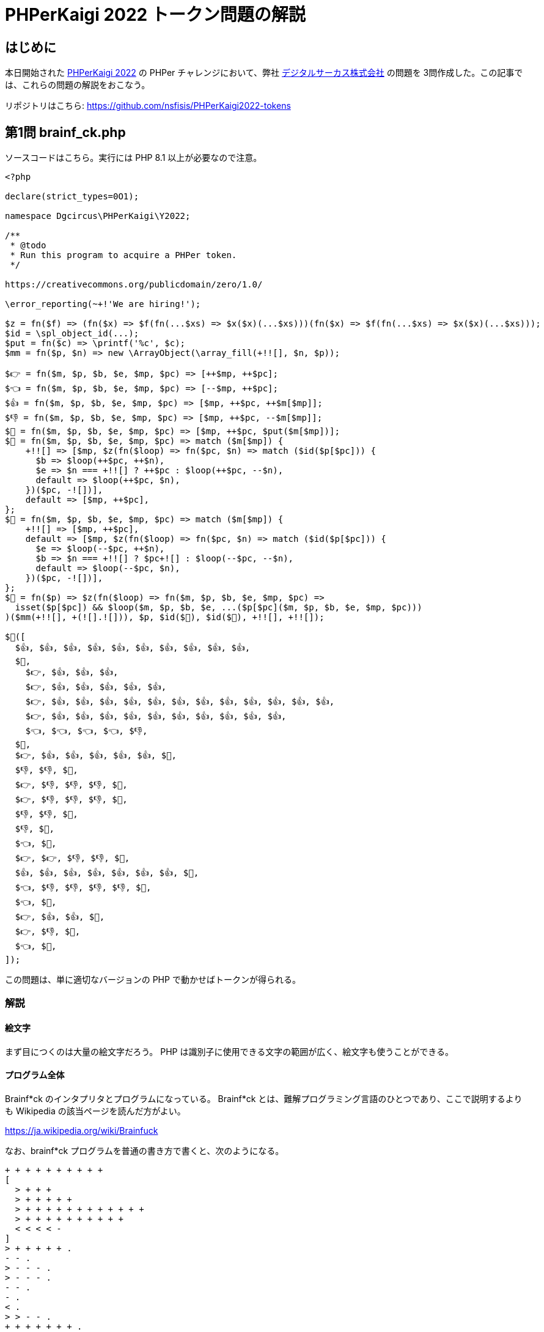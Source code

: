 = PHPerKaigi 2022 トークン問題の解説
:tags: conference, php, phperkaigi
:description: PHPerKaigi 2022 で私が作成した PHPer チャレンジ問題を解説する。
:revision-1: 2022-04-09 公開
:revision-2: 2022-04-16 2問目、3問目の解説を追加、1問目に加筆

== はじめに

本日開始された https://phperkaigi.jp/2022/[PHPerKaigi 2022] の PHPer
チャレンジにおいて、弊社
https://www.dgcircus.com/[デジタルサーカス株式会社] の問題を
3問作成した。この記事では、これらの問題の解説をおこなう。

リポジトリはこちら: https://github.com/nsfisis/PHPerKaigi2022-tokens

== 第1問 brainf_ck.php

ソースコードはこちら。実行には PHP 8.1 以上が必要なので注意。

[source,php]
----
<?php

declare(strict_types=0O1);

namespace Dgcircus\PHPerKaigi\Y2022;

/**
 * @todo
 * Run this program to acquire a PHPer token.
 */

https://creativecommons.org/publicdomain/zero/1.0/

\error_reporting(~+!'We are hiring!');

$z = fn($f) => (fn($x) => $f(fn(...$xs) => $x($x)(...$xs)))(fn($x) => $f(fn(...$xs) => $x($x)(...$xs)));
$id = \spl_object_id(...);
$put = fn($c) => \printf('%c', $c);
$mm = fn($p, $n) => new \ArrayObject(\array_fill(+!![], $n, $p));

$👉 = fn($m, $p, $b, $e, $mp, $pc) => [++$mp, ++$pc];
$👈 = fn($m, $p, $b, $e, $mp, $pc) => [--$mp, ++$pc];
$👍 = fn($m, $p, $b, $e, $mp, $pc) => [$mp, ++$pc, ++$m[$mp]];
$👎 = fn($m, $p, $b, $e, $mp, $pc) => [$mp, ++$pc, --$m[$mp]];
$📝 = fn($m, $p, $b, $e, $mp, $pc) => [$mp, ++$pc, $put($m[$mp])];
$🤡 = fn($m, $p, $b, $e, $mp, $pc) => match ($m[$mp]) {
    +!![] => [$mp, $z(fn($loop) => fn($pc, $n) => match ($id($p[$pc])) {
      $b => $loop(++$pc, ++$n),
      $e => $n === +!![] ? ++$pc : $loop(++$pc, --$n),
      default => $loop(++$pc, $n),
    })($pc, -![])],
    default => [$mp, ++$pc],
};
$🎪 = fn($m, $p, $b, $e, $mp, $pc) => match ($m[$mp]) {
    +!![] => [$mp, ++$pc],
    default => [$mp, $z(fn($loop) => fn($pc, $n) => match ($id($p[$pc])) {
      $e => $loop(--$pc, ++$n),
      $b => $n === +!![] ? $pc+![] : $loop(--$pc, --$n),
      default => $loop(--$pc, $n),
    })($pc, -![])],
};
$🐘 = fn($p) => $z(fn($loop) => fn($m, $p, $b, $e, $mp, $pc) =>
  isset($p[$pc]) && $loop($m, $p, $b, $e, ...($p[$pc]($m, $p, $b, $e, $mp, $pc)))
)($mm(+!![], +(![].![])), $p, $id($🤡), $id($🎪), +!![], +!![]);

$🐘([
  $👍, $👍, $👍, $👍, $👍, $👍, $👍, $👍, $👍, $👍,
  $🤡,
    $👉, $👍, $👍, $👍,
    $👉, $👍, $👍, $👍, $👍, $👍,
    $👉, $👍, $👍, $👍, $👍, $👍, $👍, $👍, $👍, $👍, $👍, $👍, $👍,
    $👉, $👍, $👍, $👍, $👍, $👍, $👍, $👍, $👍, $👍, $👍,
    $👈, $👈, $👈, $👈, $👎,
  $🎪,
  $👉, $👍, $👍, $👍, $👍, $👍, $📝,
  $👎, $👎, $📝,
  $👉, $👎, $👎, $👎, $📝,
  $👉, $👎, $👎, $👎, $📝,
  $👎, $👎, $📝,
  $👎, $📝,
  $👈, $📝,
  $👉, $👉, $👎, $👎, $📝,
  $👍, $👍, $👍, $👍, $👍, $👍, $👍, $📝,
  $👈, $👎, $👎, $👎, $👎, $📝,
  $👈, $📝,
  $👉, $👍, $👍, $📝,
  $👉, $👎, $📝,
  $👈, $📝,
]);
----

この問題は、単に適切なバージョンの PHP で動かせばトークンが得られる。

=== 解説

==== 絵文字

まず目につくのは大量の絵文字だろう。 PHP
は識別子に使用できる文字の範囲が広く、絵文字も使うことができる。

==== プログラム全体

Brainf*ck のインタプリタとプログラムになっている。 Brainf*ck
とは、難解プログラミング言語のひとつであり、ここで説明するよりも
Wikipedia の該当ページを読んだ方がよい。

https://ja.wikipedia.org/wiki/Brainfuck

なお、brainf*ck プログラムを普通の書き方で書くと、次のようになる。

....
+ + + + + + + + + +
[
  > + + +
  > + + + + +
  > + + + + + + + + + + + +
  > + + + + + + + + + +
  < < < < -
]
> + + + + + .
- - .
> - - - .
> - - - .
- - .
- .
< .
> > - - .
+ + + + + + + .
< - - - - .
< .
> + + .
> - .
< .
....

実行結果はこちら: https://ideone.com/22VWmb

それぞれの絵文字で表された関数が、各命令に対応している。

* `$👉`: `>`
* `$👈`: `<`
* `$👍`: `+`
* `$👎`: `-`
* `$📝`: `.`
* `$🤡`: `[`
* `$🎪`: `]`

`,` (入力) に対応する関数はない
(このプログラムでは使わないので用意していない)。

なお、`$🐘` はいわゆる main 関数であり、プログラムの実行部分である。

==== 絵文字の選択

おおよそ意味に合致するよう選んでいるが、`$🤡` と `$🎪`
は弊社デジタルサーカスにちなんでいる。 また、`$🐘` は PHP
のマスコットの象に由来する。

==== strict_types

`declare` 文の `strict_types` に指定できるのは、`0` か `1`
の数値リテラルだが、 `0x0` や `0b1` のような値も受け付ける。 今回は、PHP
8.1 から追加された、`0O` または `0o` から始まる八進数リテラルを使った。

==== URL

ソースコードのライセンスを示したこの部分だが、

[source,php]
----
https://creativecommons.org/publicdomain/zero/1.0/
----

完全に合法な PHP のコードである。 `https:` 部分はラベル、`//`
以降は行コメントになっている。

==== リテラルなしで数値を生成する

ソースコード中に、ほとんど数値リテラルが書かれていないことにお気づきだろうか。
PHP では、型変換を利用することで任意の整数を作り出すことができる。

[source,php]
----
assert(0 === +!![]);
assert(1 === +![]);
assert(2 === ![]+![]);
assert(3 === ![]+![]+![]);
assert(10 === +(![].+!![]));
----

`[]` に `!` を適用すると `true` が返ってくる。それに `+`
を適用すると、`bool` から `int` ヘの型変換が走り、`1` が生成される。`10`
はさらにトリッキーだ。まず `1` と `0` を作り、`.` で文字列として結合する
(`'10'`)。これに `+` を適用すると、`string` から `int`
への型変換が走り、`10` が生まれる (コード量に頓着しないなら、`1` を 10
個足し合わせてももちろん 10 が作れる)。

また、`error_reporting` に指定しているのは `-1` である。 これは、`!`
によって文字列を `false` にし、`+` によって `false` を `0`
にし、さらにビット反転して `-1` にしている。

==== `if` 文なしで条件分岐

三項演算子ないし `match` 式を使うことで、`if`
を一切書かずに条件分岐ができる。 また、`&&` / `||` も使えることがある。
遅延評価が不要なケースでは、`[$t, $f][$cond]`
のような形で分岐することもできる。

==== `while`、`for` 文なしでループ

不動点コンビネータを使って無名再帰する
(詳しい説明は省略する。これらの単語で検索してほしい)。 ここでは、一般に
Z コンビネータとして知られるものを使った (`$z`)。

実際のところ、`$🤡` や `$🎪`、`$🐘` は、一度 Scheme (Lisp の一種)
で書いてから PHP に翻訳する形で記述した。

なお、PHP は末尾再帰の最適化をおこなわない (少なくとも今のところは)
ので、 あまりに長い brainf*ck
プログラムを書くとスタックオーバーフローする。

== 第2問 riddle.php

ソースコードはこちら。実行には PHP 8.0 以上が必要なので注意。

[source,php]
----
<?php

/*********************************************************
 * This program displays a PHPer token.                  *
 * Guess 'N'.                                            *
 *                                                       *
 * Hints:                                                *
 * - N itself has no special meaning, e.g., 42, 8128,    *
 *   it is selected at random.                           *
 * - Each element of $token represents a single letter.  *
 * - One letter consists of 5x5 cells.                   *
 * - Remember, the output is a complete PHPer token.     *
 *                                                       *
 * License:                                              *
 *   https://creativecommons.org/publicdomain/zero/1.0/  *
 *********************************************************/
const N = 0 /* Change it to your answer. */;
assert(0 <= N && N <= 0b11111_11111_11111_11111_11111);

$token = [
  0x14B499C,
  0x0BE34CC, 0x01C9C69,
  0x0ECA069, 0x01C2449, 0x0FDB166, 0x01C9C69,
  0x01C1C66, 0x0FC1C47, 0x01C1C66,
  0x10C5858, 0x1E4E3B8, 0x1A2F2F8,
];
foreach ($token as $x) {
  $x = $x ^ N;

  $x = sprintf('%025b', $x);
  $x = str_replace(search: ['0', '1'], replace: [' ', '#'], subject: $x);
  $x = implode("\n", str_split($x, length: 5));
  echo "{$x}\n\n";
}
----

さて、この問題はさきほどのように単純に実行しただけでは、謎のブロックが表示されるだけでトークンは得られない。
トークンを得るためには、ソースコードを読み、定数 `N`
を特定する必要がある。

ここでは、私の想定解を解説する。

=== 読解

まずはソースコードを読んでいく。

[source,php]
----
$token = [
  // 略
];
----

数値からなる `$token` があり、各要素をループしている。

[source,php]
----
  $x = $x ^ N;
----

まずは排他的論理和 (xor) を取り、

[source,php]
----
  $x = sprintf('%025b', $x);
----

二進数に変換して、

[source,php]
----
  $x = str_replace(search: ['0', '1'], replace: [' ', '#'], subject: $x);
----

0 を空白に、1 を `#` にし、

[source,php]
----
  $x = implode("\n", str_split($x, length: 5));
----

5文字ごとに区切ったあと、改行で結合している。

=== ヒント

次に、ソースコードに書いてあるヒントを読んでいく。

* `N` それ自体は、42 や 8128
といったような特別な意味を持たず、ランダムに決められている
* `$token` の各要素は、1文字を表す
* 1文字は 5x5 のセルからなる
* 出力されるのは、完全な PHPer トークンである

ここで、PHPer トークンは必ず `#` 記号から始まることを思いだすと、
`$token` の最初の数字 `0x14B499C` は、変換の結果 `#`
になるのではないかと予想される (なお、このことは、リポジトリの README
ファイルに追加ヒントとして書かれている)。

=== 解く

ここまでわかれば、あと一歩で解ける。すなわち、`0x14B499C` が `#`
に変換されるような `N` を見つければよい。

`N` は高々

[source,php]
----
assert(0 <= N && N <= 0b11111_11111_11111_11111_11111);
----

なのでブルートフォースしてもよいが、ここではブルートフォースしない方法を紹介する。

[source,php]
----
<?php

$x = 0x14B499C;

$x = $x ^ N;

$x = sprintf('%025b', $x);
$x = str_replace(search: ['0', '1'], replace: [' ', '#'], subject: $x);
$x = implode("\n", str_split($x, length: 5));

assert($x ===
  " # # \n" .
  "#####\n" .
  " # # \n" .
  "#####\n" .
  " # # ");
----

この一連の変換に対する逆変換を考えると、次のようになる。

[source,php]
----
<?php

$x =
  " # # \n" .
  "#####\n" .
  " # # \n" .
  "#####\n" .
  " # # ";

$x = implode('', explode("\n", $x));
$x = str_replace(search: [' ', '#'], replace: ['0', '1'], subject: $x);
$x = bindec($x);

$n = $x ^ 0x14B499C;

echo "N = $n\n";
----

これを実行すると、`N` が得られる。

== 第3問 toquine.php

ソースコードはこちら。

[source,php]
----
<?php

// License: https://creativecommons.org/publicdomain/zero/1.0/
// This is a quine-like program to generate a PHPer token.
// Execute it like this: php toquine.php | php | php | php | ...

$s = <<<'Q'
<?cuc
// Yvprafr: uggcf://perngvirpbzzbaf.bet/choyvpqbznva/mreb/1.0/
// Guvf vf n dhvar-yvxr cebtenz gb trarengr n CUCre gbxra.
// Rkrphgr vg yvxr guvf: cuc gbdhvar.cuc | cuc | cuc | cuc | ...
%f$f = %f;
$f = fge_ebg13($f); $kf = [
%f,
];
$g = ahyy.snyfr; sbe ($v = 0; $v <= vagqvi(__YVAR__-035,6); ++$v) vs (!vffrg($kf[$v])) oernx; ryfr
$g .= vzcybqr("\a", fge_fcyvg(fge_ercynpr(['0','1'], ['  ','##'], fcevags(pue(37) . '025o', $kf[$v])), 012)) . "\a\a";
$jf = neenl_znc(sa($j) => vzcybqr(', ', $j), neenl_puhax(neenl_znc(sa($k) => fcevags('0k' . pue(37) . '07K', $k), $kf), 10));
cevags($f, $g, fge_ebg13("<<<'Q'\a{$f}\aQ"), vzcybqr(",\a", $jf));
Q;
$s = str_rot13($s); $xs = [
0x0AFABEA, 0x1F294A7, 0x1F2109F, 0x1F294A7, 0x0002800, 0x1F2109F, 0x0117041, 0x1F294A7, 0x1FAD6B5, 0x1F295B7,
0x010FC21, 0x1FAD6B5, 0x1151151, 0x010FC21, 0x1F294A7, 0x1F295B7, 0x1FAD6B5, 0x1F294A7, 0x1F295B7, 0x1F8C63F,
0x1F8C631, 0x1FAD6B5, 0x17AD6BD, 0x17AD6BD, 0x1F8C63F, 0x1F295B7,
];
$t = null.false; for ($i = 0; $i <= intdiv(__LINE__-035,6); ++$i) if (!isset($xs[$i])) break; else
$t .= implode("\n", str_split(str_replace(['0','1'], ['  ','##'], sprintf(chr(37) . '025b', $xs[$i])), 012)) . "\n\n";
$ws = array_map(fn($w) => implode(', ', $w), array_chunk(array_map(fn($x) => sprintf('0x' . chr(37) . '07X', $x), $xs), 10));
printf($s, $t, str_rot13("<<<'D'\n{$s}\nD"), implode(",\n", $ws));
----

コメントにもあるとおり、次のようにして実行すれば答えがでてくる。

[source,shell-session]
----
$ php toquine.php | php | php | php | ...
----

実際にはもう少しパイプで繋げなければならない。

=== 解説

==== プログラム全体

コメントにもあるとおり、これは quine (風) のプログラムになっている。
Quine
とは、自分のソースコードをそっくりそのまま出力するようなプログラムのことである。

このプログラムは、実行すると自身とほとんど同じプログラムを出力する。
異なるのはトークンになっている部分のみである。

==== トークン

`$xs` がトークンに対応している。変換のロジックは `riddle.php`
とほぼ同じなので省略する。

==== 状態保持

トークンの何文字目まで出力したかを、ソースコードを変えずに (quine
なので) 覚えておく必要がある。
このプログラムでは、トークンが出力されるとソースコードがだんだんと長くなっていくのを利用して、`__LINE__`
から情報を取得している。

==== ROT 13

Quine は、素朴に書くとプログラムの一部が 2回記述されてしまう。
これがあまり美しくないので、`toquine.php` では、ROT 13
変換を使って難読化した。

それにしてもなぜこんなものが標準ライブラリに……。

== おわりに

解いていただいたみなさん、また、難易度調整につきあっていただいた社内のみなさん、ありがとうございました。

今回は直前に作りはじめたのもあり、3問だけかつ使い古されたネタばかりになってしまいましたが、
来年は 5問、より面白い問題を持っていきます。

実はもう作りはじめているので、どうか来年もありますように……。
